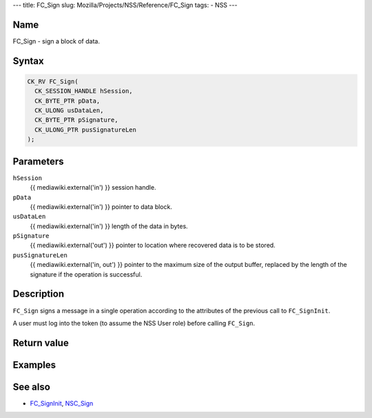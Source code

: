 --- title: FC_Sign slug: Mozilla/Projects/NSS/Reference/FC_Sign tags: -
NSS ---

.. _Name:

Name
~~~~

FC_Sign - sign a block of data.

.. _Syntax:

Syntax
~~~~~~

.. code:: eval

   CK_RV FC_Sign(
     CK_SESSION_HANDLE hSession,
     CK_BYTE_PTR pData,
     CK_ULONG usDataLen,
     CK_BYTE_PTR pSignature,
     CK_ULONG_PTR pusSignatureLen
   );

.. _Parameters:

Parameters
~~~~~~~~~~

``hSession``
   {{ mediawiki.external('in') }} session handle.
``pData``
   {{ mediawiki.external('in') }} pointer to data block.
``usDataLen``
   {{ mediawiki.external('in') }} length of the data in bytes.
``pSignature``
   {{ mediawiki.external('out') }} pointer to location where recovered
   data is to be stored.
``pusSignatureLen``
   {{ mediawiki.external('in, out') }} pointer to the maximum size of
   the output buffer, replaced by the length of the signature if the
   operation is successful.

.. _Description:

Description
~~~~~~~~~~~

``FC_Sign`` signs a message in a single operation according to the
attributes of the previous call to ``FC_SignInit``.

A user must log into the token (to assume the NSS User role) before
calling ``FC_Sign``.

.. _Return_value:

Return value
~~~~~~~~~~~~

.. _Examples:

Examples
~~~~~~~~

.. _See_also:

See also
~~~~~~~~

-  `FC_SignInit </en-US/FC_SignInit>`__, `NSC_Sign </en-US/NSC_Sign>`__
